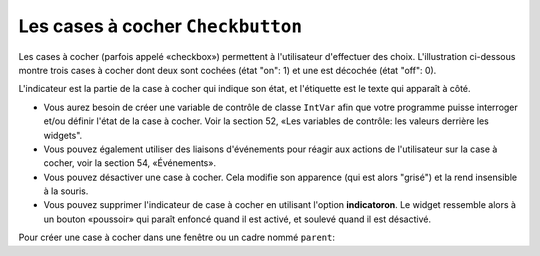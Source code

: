.. _COCHER:

**********************************
Les cases à cocher ``Checkbutton``
**********************************

Les cases à cocher (parfois appelé «checkbox») permettent à l'utilisateur d'effectuer des choix. L'illustration ci-dessous montre trois cases à cocher dont deux sont cochées (état "on": 1) et une est décochée (état "off": 0).

.. image:: img/chckb.png

L'indicateur est la partie de la case à cocher qui indique son état, et l'étiquette est le texte qui apparaît à côté.

* Vous aurez besoin de créer une variable de contrôle de classe ``IntVar`` afin que votre programme puisse interroger et/ou définir l'état de la case à cocher. Voir la section 52, «Les variables de contrôle: les valeurs derrière les widgets".

* Vous pouvez également utiliser des liaisons d'événements pour réagir aux actions de l'utilisateur sur la case à cocher, voir la section 54, «Événements».

* Vous pouvez désactiver une case à cocher. Cela modifie son apparence (qui est alors "grisé") et la rend insensible à la souris.

* Vous pouvez supprimer l'indicateur de case à cocher en utilisant l'option **indicatoron**. Le widget ressemble alors à un bouton «poussoir» qui paraît enfoncé quand il est activé, et soulevé quand il est désactivé.

Pour créer une case à cocher dans une fenêtre ou un cadre nommé ``parent``:

.. py:class:: Checkbutton(parent, option, ...)

        Le constructeur renvoie un nouveau widget Checkbutton. Les options incluent:

        :arg activebackground: 
                La couleur de fond lorsque la case à cocher est sous le curseur. Voir la section 5.3, "Les couleurs".
        :arg activeforeground: 
                La couleur du premier plan lorsque la case à cocher est sous le curseur.
        :arg anchor:
                Si le widget se situe dans un espace plus grand que nécessaire, cette option spécifie où la case à cocher va se placer dans cet espace. La valeur par défaut est ``anchor='center'``. Voir la section 5.5, "Le système d'ancrage" pour les valeurs permises. Par exemple, si vous utilisez anchor=NW, le widget sera placé dans le coin supérieur gauche de l'espace.
        :arg bg: or background
                La couleur de fond normale s'affiche derrière l'étiquette et indicateur. Voir la section 5.3, "Les couleurs". Pour l'option bitmap, ceci spécifie la couleur affichée pour le bit 0 dans le bitmap.
        :arg bitmap:
                Pour afficher une image monochrome sur un bouton, affectez un bitmap à cette option; voir :ref:`bitmaps`.
        :arg bd: or borderwidth
                La taille de la bordure autour de l'indicateur. Elle est par défaut de deux pixels. Pour les valeurs possibles, voir :ref:`bitmaps`.
        :arg command:
                Pour appeler une procédure à chaque fois que l'utilisateur change l'état de cette case à cocher.
        :arg compound: 
                Utilisez cette option pour afficher le texte et un graphique, qui peut être un bitmap ou une image, sur le bouton. Les valeurs autorisées décrivent la position du graphique par rapport au texte, et peuvent être l'une des suivantes : ``'bottom'``, ``'top'``, ``'left'``, ``'right'``, ou ``'center'``. Par exemple, ``compound='left'`` positionnerait le graphique à gauche du texte.
        :arg cursor:
                Si vous définissez cette option par un nom de curseur (voir :ref:`pointeurs`),
                le curseur de la souris se transforme en ce modèle quand il est sur la case à cocher.
        :arg disabledforeground:
                La couleur de premier plan utilisée pour afficher le texte d'une case à cocher désactivée. La valeur par défaut est une version pointillée de la couleur de premier plan par défaut.
        :arg font:
                La police utilisée pour le texte. Voir la section 5.4, "Les polices de caractères".
        :arg fg: or foreground
                La couleur utilisée pour afficher le texte. Pour l'option bitmap, ceci spécifie la couleur affichée pour le bit 1 dans le bitmap.
        :arg height:
                Le nombre de lignes de texte sur la case à cocher. La valeur par défaut est 1.
        :arg highlightbackground:
                Couleur de la ligne de mise en valeur du focus quand le widget l'a perdu. Voir “Focus: routing keyboard input”.
        :arg highlightcolor:
                Couleur de la ligne de mise en valeur du focus quand le widget l'a obtenu.
        :arg highlightthickness:
                Épaisseur de la ligne de mise en valeur du focus.
        :arg image:
                Pour afficher une image graphique sur le bouton, affectez une image à cette option. Voir la section 5.9, "Les images".
        :arg indicatoron:
                Normalement, l'indicateur de la case à cocher indique si la case à cocher est activée ou pas. Vous pouvez obtenir ce comportement en définissant ``indicatoron=1``. Toutefois, si vous définissez ``indicatoron=0``, l'indicateur disparaît et le widget entier devient un bouton push-push qui paraît enfoncé quand il est activé, et soulevé quand il est désactivé. Vous pouvez augmenter la valeur **borderwidth** pour rendre plus facile la lecture de l'état d'un tel contrôle.
        :arg justify:
                Si le texte contient plusieurs lignes, cette option contrôle la manière dont le texte est justifié: ``'center'``, ``'left'``, ou ``'right'``.
        :arg offrelief: 
                Par défaut, les cases à cocher utilisent le style de relief ``'raised'`` lorsque le bouton est désactivé (autorisé); utiliser cette option pour spécifier un style différent de relief à afficher lorsque le bouton est éteint. Voir "Les styles de relief" pour les valeurs.
        :arg offvalue:
                Normalement, la variable de contrôle associée à une case à cocher sera mise à 0 quand cette case est désactivée (OFF). Vous pouvez fournir une autre valeur pour cette état OFF en affectant cette valeur à offvalue.
        :arg onvalue:
                Normalement, la variable de contrôle associée à une case à cocher sera mise à 1 quand cette case est activée (ON). Vous pouvez fournir une autre valeur pour cette état ON en affectant cette valeur à offvalue.
        :arg overrelief: 
                Utilisez cette option pour spécifier un style de relief à afficher lorsque la souris est sur la case à cocher; voir :ref:`reliefs`.
        :arg padx:
                Combien d'espace à laisser à gauche et à droite de la case à cocher et du texte. La valeur par défaut est de 1 pixel. Pour les valeurs possibles, voir :ref:`dimensions`.
        :arg pady:
                Combien d'espace à laisser au-dessus et en dessous de la case à cocher et du texte. La valeur par défaut est de 1 pixel.
        :arg relief:
                Avec la valeur par défaut, ``relief='flat'``, la case à cocher ne se distingue pas de son arrière-plan. Vous pouvez configurer cette option pour l'un des autres styles (voir :ref:`reliefs`), ou utiliser ``relief='solid'``, ce qui vous donne un cadre noir fixe autour de lui.
        :arg selectcolor:
                La couleur utilisée pour indiquer que la case à cocher est activée. Sa valeur par défaut est ``selectcolor='red'``.
        :arg selectimage:
                Si vous indiquez une image, elle apparaîtra lorsque la case est cochée. Voir “Images”.
        :arg state:
                La valeur par défaut est ``state='normal'``, mais vous pouvez utiliser ``state='disabled'`` pour griser le composant et le rendre inactif. Si la souris se trouve sur la case à cocher, son état est ``'active'``.
        :arg takefocus:
                Par défaut, une case à cocher est visitée par le focus (voir “Focus: routing keyboard input”). Si vous mettez cette option à 0, la case n'est plus visitée par le focus.
        :arg text:
                L'étiquette affichée après la case à cocher. Utiliser le caractère retour chariot ``'\n'`` pour afficher plusieurs lignes de texte.
        :arg textvariable:
                Si vous avez besoin de modifier l'étiquette de la case à cocher pendant l'exécution du programme, créez une variable de contrôle ``StringVar`` (voir “Control variables: the values behind the widgets”) pour gérer sa valeur courante, et affectez cette variable de contrôle à l'option. À chaque fois que le texte de cette variable est modifié, l'étiquette du bouton est mise à jour.
        :arg underline:
                Aver la valeur par défaut, -1, aucun caractère de l'étiquette n'est souligné. Indiquez la position d'un caractère de l'étiquette pour le souligner.
        :arg variable:
                La variable de contrôle qui suit l'état de la case à cocher. Voir “Control variables: the values behind the widgets”. Normalement cette variable est un ``IntVar``, et 0 indique que la case est désactivée, 1 qu'elle est activée, mais voir les options **offvalue** et **onvalue** ci-dessus.
        :arg width:
                La largeur par défaut d'une case à cocher est déterminée par la taille du texte ou de l'image affichée. Vous pouvez régler cette option avec un nombre de caractères afin de réserver la place nécessaire à leur affichage.
        :arg wraplength:
                Normalement, les lignes ne sont pas coupées automatiquement. Configurez cette option avec un certain nombre de caractères afin que les lignes soient ajustées conformément.

        Les cases à cocher incluent les méthodes suivantes:

        .. py:method:: deselect()

                Décoche la case à cocher (off). 

        .. py:method:: flash()

                Fait clignoter la case à cocher quelques fois (entre les couleurs des états ``'active'`` et ``'normal'``). Elle retrouve son état initial après le clignotement.

        .. py:method:: invoke()

                Utilisez cette méthode si vous souhaitez réaliser la même action que celle qui consiste à cliquer sur la case pour changer son état.

        .. py:method:: select()

                Coche la case à cocher (on).

        .. py:method:: toggle()

                Coche ou décoche la case à cocher selon son état courant.
